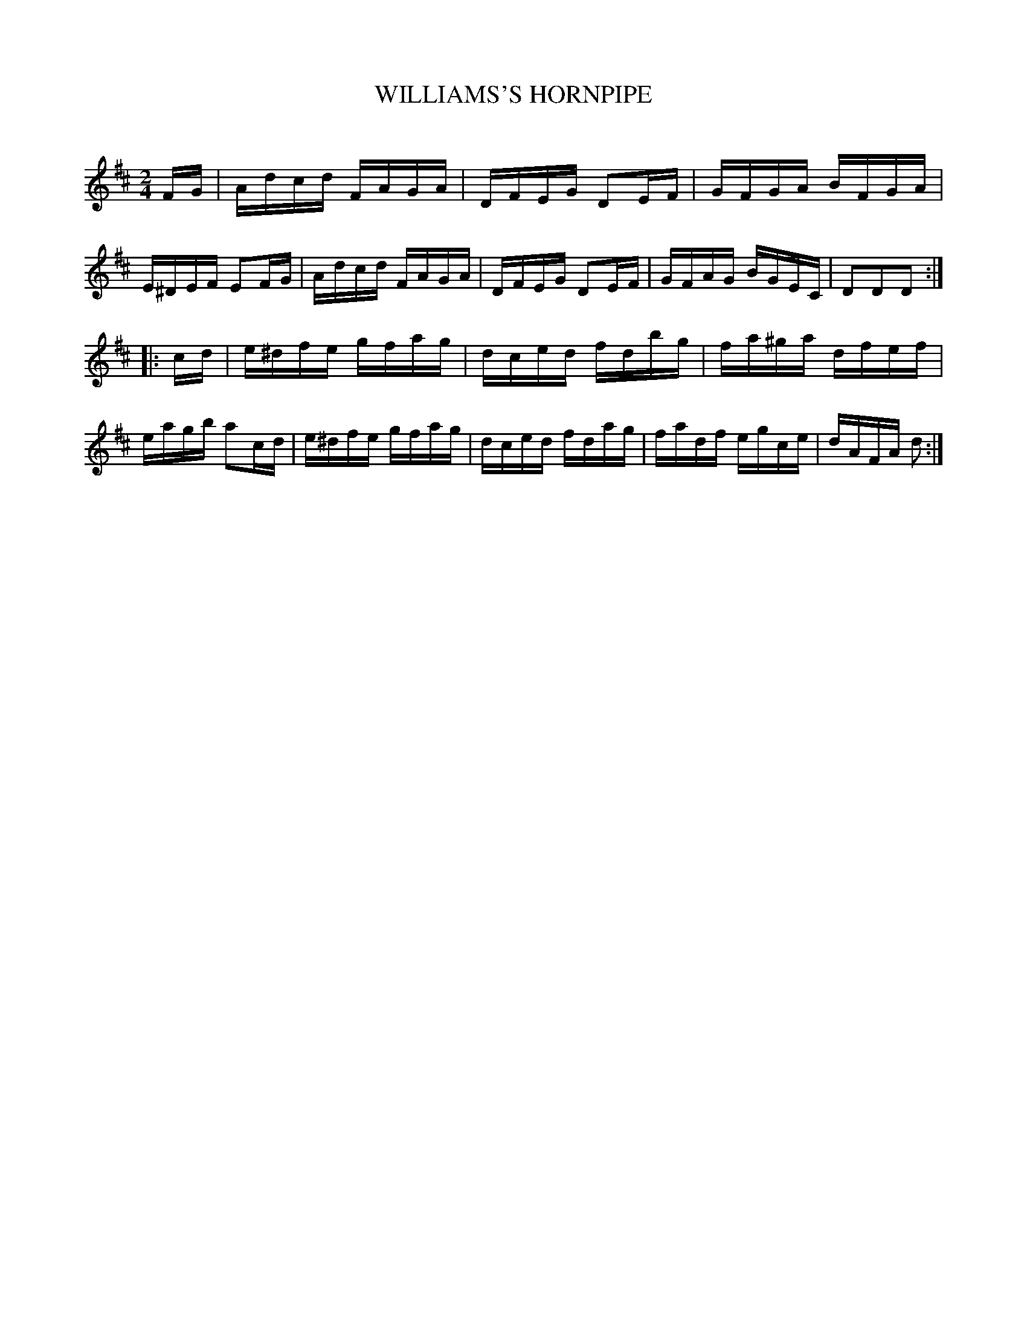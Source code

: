 X: 20444
T: WILLIAMS'S HORNPIPE
C:
%R: hornpipe, reel
B: Elias Howe "The Musician's Companion" 1843 p.44 #4
S: http://imslp.org/wiki/The_Musician's_Companion_(Howe,_Elias)
Z: 2015 John Chambers <jc:trillian.mit.edu>
M: 2/4
L: 1/16
K: D
% - - - - - - - - - - - - - - - - - - - - - - - - -
FG |\
Adcd FAGA | DFEG D2EF | GFGA BFGA | E^DEF E2FG |\
Adcd FAGA | DFEG D2EF | GFAG BGEC | D2D2D2 :|
|: cd |\
e^dfe gfag | dced fdbg | fa^ga dfef | eagb a2cd |\
e^dfe gfag | dced fdag | fadf egce | dAFA d2 :|
% - - - - - - - - - - - - - - - - - - - - - - - - -
